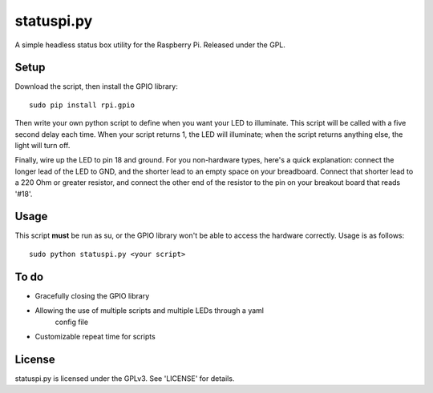 ===========
statuspi.py
===========

A simple headless status box utility for the Raspberry Pi.  Released
under the GPL.

Setup
-----

Download the script, then install the GPIO library::

    sudo pip install rpi.gpio

Then write your own python script to define when you want your LED to
illuminate.  This script will be called with a five second delay each time.
When your script returns 1, the LED will illuminate; when the script
returns anything else, the light will turn off.

Finally, wire up the LED to pin 18 and ground.  For you non-hardware types,
here's a quick explanation:  connect the longer lead of the LED to GND,
and the shorter lead to an empty space on your breadboard.  Connect that
shorter lead to a 220 Ohm or greater resistor, and connect the other end of
the resistor to the pin on your breakout board that reads '#18'.

Usage
-----

This script **must** be run as su, or the GPIO library won't be able to
access the hardware correctly.  Usage is as follows::

    sudo python statuspi.py <your script>

To do
-----

- Gracefully closing the GPIO library
- Allowing the use of multiple scripts and multiple LEDs through a yaml
    config file
- Customizable repeat time for scripts

License
-------

statuspi.py is licensed under the GPLv3.  See 'LICENSE' for details.
